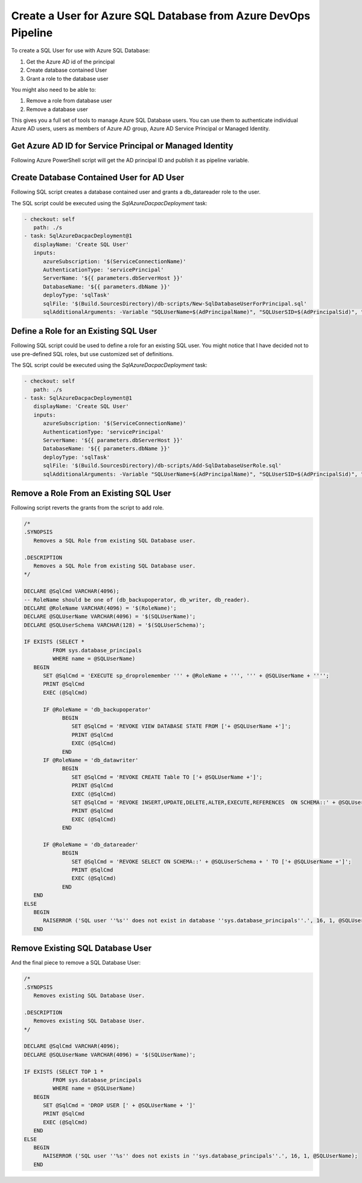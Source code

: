 Create a User for Azure SQL Database from Azure DevOps Pipeline
================================================================


To create a SQL User for use with Azure SQL Database:

1. Get the Azure AD id of the principal
2. Create database contained User
3. Grant a role to the database user

You might also need to be able to:

1. Remove a role from database user
2. Remove a database user

This gives you a full set of tools to manage Azure SQL Database users. You can use
them to authenticate individual Azure AD users, users as members of Azure AD group,
Azure AD Service Principal or Managed Identity.

Get Azure AD ID for Service Principal or Managed Identity
-------------------------------------------------------------

Following Azure PowerShell script will get the AD principal ID and publish it as
pipeline variable.

.. code-block:: powershell
   :caption: /db-scripts/Get-ServicePrincipalAdIdentifier.ps1

   param(
      [string]$AdPrincipalName,
      [ValidateSet('user','group','service-principal')]
      [string]$AdPrincipalType = 'service-principal',
      [string]$SidPipelineVariableName='AdPrincipalSid',
      [string]$IdPipelineVariableName=''
   )

   $adPrincipalId = if ($AdPrincipalType -eq 'service-principal') {
      (Get-AzADServicePrincipal -DisplayName $AdPrincipalName).AppId
   } elseif ($AdPrincipalType -eq 'user') {
      (Get-AzADUser -DisplayName $AdPrincipalName).Id
   } else {
      (Get-AzADGroup -DisplayName $AdPrincipalName).Id
   }
   $adPrincipalSid = "0x" + [System.String]::Join("", ((New-Object -TypeName System.Guid -ArgumentList $adPrincipalId).ToByteArray() | ForEach-Object { $_.ToString("X2") }))
   Write-Host "For $AdPrincipalType '$AdPrincipalName' following ID was found: '$adPrincipalId'"
   Write-Host "SID: '$adPrincipalSid'"


   if ($SidPipelineVariableName -ne '') {
      Write-Host "Publish principal id to pipeline variable '$SidPipelineVariableName'"
      Write-Host "##vso[task.setvariable variable=$SidPipelineVariableName;]$adPrincipalSid"
   }

   if ($IdPipelineVariableName -ne '') {
      Write-Host "Publish principal id to pipeline variable '$IdPipelineVariableName'"
      Write-Host "##vso[task.setvariable variable=$IdPipelineVariableName;]$adPrincipalId"
   }


Create Database Contained User for AD User
--------------------------------------------

Following SQL script creates a database contained user and grants a db_datareader role to the user.

.. code-block:: sql
   :caption: New-SqlDatabaseUserForPrincipal.sql

   /*
   .SYNOPSIS
      Create a SQL User for Azure AD Principal.

   .DESCRIPTION
      Create a SQL User for Azure AD Principal.
   */

   DECLARE @SqlCmd VARCHAR(4096);
   DECLARE @SQLUserName VARCHAR(4096) = '$(SQLUserName)';
   DECLARE @SQLUserSID VARCHAR(85) = '$(SQLUserSID)';
   DECLARE @DefaultSchema VARCHAR(85) = '$(DefaultSchema)';

   IF NOT EXISTS (SELECT TOP 1 *
                  FROM sys.database_principals
                  WHERE name = @SQLUserName)
      BEGIN
         SET @SqlCmd = 'CREATE USER [' + @SQLUserName + '] WITH SID = '+@SQLUserSID+', TYPE = X , DEFAULT_SCHEMA=[@DefaultSchema]'
         PRINT @SqlCmd
         EXEC (@SqlCmd)
      END
   ELSE
      BEGIN
         RAISERROR ('SQL user ''%s'' already exists in ''sys.database_principals''.', 16, 1, @SQLUserName);
      END
   BEGIN
      SET @SqlCmd = 'EXECUTE sp_addrolemember db_datareader, ''' + @SQLUserName + '''';
      PRINT @SqlCmd
      EXEC (@SqlCmd)
   END

The SQL script could be executed using the `SqlAzureDacpacDeployment` task:

.. code-block:: yaml

   - checkout: self
      path: ./s
   - task: SqlAzureDacpacDeployment@1
      displayName: 'Create SQL User'
      inputs:
         azureSubscription: '$(ServiceConnectionName)'
         AuthenticationType: 'servicePrincipal'
         ServerName: '${{ parameters.dbServerHost }}'
         DatabaseName: '${{ parameters.dbName }}'
         deployType: 'sqlTask'
         sqlFile: '$(Build.SourcesDirectory)/db-scripts/New-SqlDatabaseUserForPrincipal.sql'
         sqlAdditionalArguments: -Variable "SQLUserName=$(AdPrincipalName)", "SQLUserSID=$(AdPrincipalSid)", "DefaultSchema=$(SQLUserSchema)"


Define a Role for an Existing SQL User
----------------------------------------

Following SQL script could be used to define a role for an existing SQL user. You might notice that I
have decided not to use pre-defined SQL roles, but use customized set of definitions.

.. code-block:: sql
   :caption: /db-scripts/Add-SqlDatabaseUserRole.sql

   /*
   .SYNOPSIS
      Defines a role for an existing SQL database user.

   .DESCRIPTION
      Defines a role for an existing SQL database user.
   */

   DECLARE @SqlCmd VARCHAR(4096);
   -- RoleName should be one of (db_backupoperator, db_writer, db_reader).
   DECLARE @RoleName VARCHAR(4096) = '$(RoleName)';
   DECLARE @SQLUserName VARCHAR(4096) = '$(SQLUserName)';
   DECLARE @SQLUserSchema VARCHAR(128) = '$(SQLUserSchema)';

   IF EXISTS (SELECT TOP 1 *
            FROM sys.database_principals
            WHERE name = @SQLUserName)
      BEGIN
         SET @SqlCmd = 'EXECUTE sp_addrolemember ''' + @RoleName + ''', ''' + @SQLUserName + '''';
         PRINT @SqlCmd
         EXEC (@SqlCmd)

         IF @RoleName = 'db_backupoperator'
               BEGIN
                  SET @SqlCmd = 'GRANT VIEW DATABASE STATE TO ['+ @SQLUserName +']';
                  PRINT @SqlCmd
                  EXEC (@SqlCmd)
               END

         IF @RoleName = 'db_datawriter'
               BEGIN
                  SET @SqlCmd = 'GRANT CREATE Table TO ['+ @SQLUserName +']';
                  PRINT @SqlCmd
                  EXEC (@SqlCmd)
                  SET @SqlCmd = 'GRANT INSERT,UPDATE,DELETE,ALTER,EXECUTE,REFERENCES  ON SCHEMA::' + @SQLUserSchema + ' TO ['+ @SQLUserName +']';
                  PRINT @SqlCmd
                  EXEC (@SqlCmd)
               END

         IF @RoleName = 'db_datareader'
               BEGIN
                  SET @SqlCmd = 'GRANT SELECT ON SCHEMA::' + @SQLUserSchema + ' TO ['+ @SQLUserName +']';
                  PRINT @SqlCmd
                  EXEC (@SqlCmd)
               END
      END
   ELSE
      BEGIN
         RAISERROR ('SQL user ''%s'' does not exist in database ''sys.database_principals''.', 16, 1, @SQLUserName);
      END

The SQL script could be executed using the `SqlAzureDacpacDeployment` task:

.. code-block:: yaml

   - checkout: self
      path: ./s
   - task: SqlAzureDacpacDeployment@1
      displayName: 'Create SQL User'
      inputs:
         azureSubscription: '$(ServiceConnectionName)'
         AuthenticationType: 'servicePrincipal'
         ServerName: '${{ parameters.dbServerHost }}'
         DatabaseName: '${{ parameters.dbName }}'
         deployType: 'sqlTask'
         sqlFile: '$(Build.SourcesDirectory)/db-scripts/Add-SqlDatabaseUserRole.sql'
         sqlAdditionalArguments: -Variable "SQLUserName=$(AdPrincipalName)", "SQLUserSID=$(AdPrincipalSid)", "SQLUserSchema=$(SQLUserSchema)"


Remove a Role From an Existing SQL User
-----------------------------------------

Following script reverts the grants from the script to add role.

.. code-block:: sql

   /*
   .SYNOPSIS
      Removes a SQL Role from existing SQL Database user.

   .DESCRIPTION
      Removes a SQL Role from existing SQL Database user.
   */

   DECLARE @SqlCmd VARCHAR(4096);
   -- RoleName should be one of (db_backupoperator, db_writer, db_reader).
   DECLARE @RoleName VARCHAR(4096) = '$(RoleName)';
   DECLARE @SQLUserName VARCHAR(4096) = '$(SQLUserName)';
   DECLARE @SQLUserSchema VARCHAR(128) = '$(SQLUserSchema)';

   IF EXISTS (SELECT *
            FROM sys.database_principals
            WHERE name = @SQLUserName)
      BEGIN
         SET @SqlCmd = 'EXECUTE sp_droprolemember ''' + @RoleName + ''', ''' + @SQLUserName + '''';
         PRINT @SqlCmd
         EXEC (@SqlCmd)

         IF @RoleName = 'db_backupoperator'
               BEGIN
                  SET @SqlCmd = 'REVOKE VIEW DATABASE STATE FROM ['+ @SQLUserName +']';
                  PRINT @SqlCmd
                  EXEC (@SqlCmd)
               END
         IF @RoleName = 'db_datawriter'
               BEGIN
                  SET @SqlCmd = 'REVOKE CREATE Table TO ['+ @SQLUserName +']';
                  PRINT @SqlCmd
                  EXEC (@SqlCmd)
                  SET @SqlCmd = 'REVOKE INSERT,UPDATE,DELETE,ALTER,EXECUTE,REFERENCES  ON SCHEMA::' + @SQLUserSchema + ' TO ['+ @SQLUserName +']';
                  PRINT @SqlCmd
                  EXEC (@SqlCmd)
               END

         IF @RoleName = 'db_datareader'
               BEGIN
                  SET @SqlCmd = 'REVOKE SELECT ON SCHEMA::' + @SQLUserSchema + ' TO ['+ @SQLUserName +']';
                  PRINT @SqlCmd
                  EXEC (@SqlCmd)
               END
      END
   ELSE
      BEGIN
         RAISERROR ('SQL user ''%s'' does not exist in database ''sys.database_principals''.', 16, 1, @SQLUserName);
      END

Remove Existing SQL Database User
----------------------------------

And the final piece to remove a SQL Database User:

.. code-block:: sql

   /*
   .SYNOPSIS
      Removes existing SQL Database User.

   .DESCRIPTION
      Removes existing SQL Database User.
   */

   DECLARE @SqlCmd VARCHAR(4096);
   DECLARE @SQLUserName VARCHAR(4096) = '$(SQLUserName)';

   IF EXISTS (SELECT TOP 1 *
            FROM sys.database_principals
            WHERE name = @SQLUserName)
      BEGIN
         SET @SqlCmd = 'DROP USER [' + @SQLUserName + ']'
         PRINT @SqlCmd
         EXEC (@SqlCmd)
      END
   ELSE
      BEGIN
         RAISERROR ('SQL user ''%s'' does not exists in ''sys.database_principals''.', 16, 1, @SQLUserName);
      END

